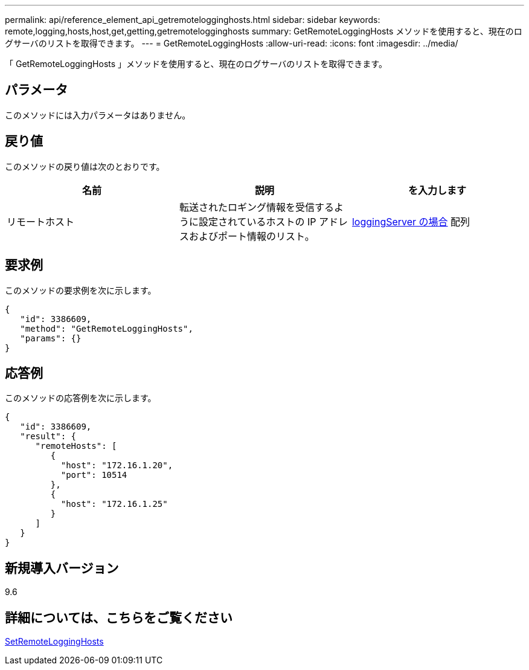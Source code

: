---
permalink: api/reference_element_api_getremotelogginghosts.html 
sidebar: sidebar 
keywords: remote,logging,hosts,host,get,getting,getremotelogginghosts 
summary: GetRemoteLoggingHosts メソッドを使用すると、現在のログサーバのリストを取得できます。 
---
= GetRemoteLoggingHosts
:allow-uri-read: 
:icons: font
:imagesdir: ../media/


[role="lead"]
「 GetRemoteLoggingHosts 」メソッドを使用すると、現在のログサーバのリストを取得できます。



== パラメータ

このメソッドには入力パラメータはありません。



== 戻り値

このメソッドの戻り値は次のとおりです。

|===
| 名前 | 説明 | を入力します 


 a| 
リモートホスト
 a| 
転送されたロギング情報を受信するように設定されているホストの IP アドレスおよびポート情報のリスト。
 a| 
xref:reference_element_api_loggingserver.adoc[loggingServer の場合] 配列

|===


== 要求例

このメソッドの要求例を次に示します。

[listing]
----
{
   "id": 3386609,
   "method": "GetRemoteLoggingHosts",
   "params": {}
}
----


== 応答例

このメソッドの応答例を次に示します。

[listing]
----
{
   "id": 3386609,
   "result": {
      "remoteHosts": [
         {
           "host": "172.16.1.20",
           "port": 10514
         },
         {
           "host": "172.16.1.25"
         }
      ]
   }
}
----


== 新規導入バージョン

9.6



== 詳細については、こちらをご覧ください

xref:reference_element_api_setremotelogginghosts.adoc[SetRemoteLoggingHosts]
